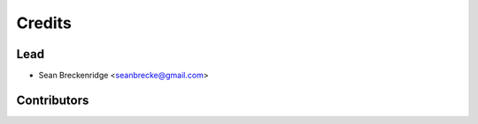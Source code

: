 =======
Credits
=======

Lead
----------------

* Sean Breckenridge <seanbrecke@gmail.com>

Contributors
------------
